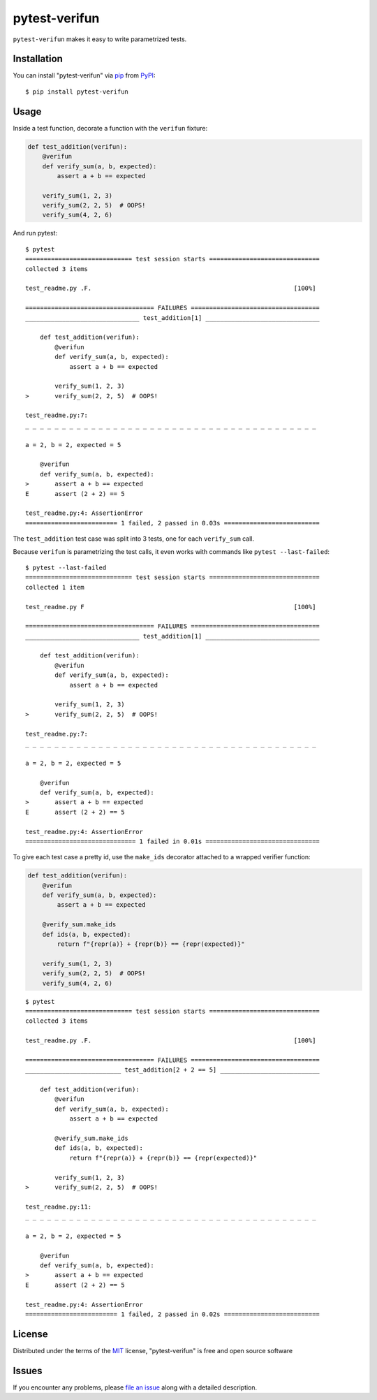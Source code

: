 ==============
pytest-verifun
==============

``pytest-verifun`` makes it easy to write parametrized tests.


Installation
------------

You can install "pytest-verifun" via `pip`_ from `PyPI`_::

    $ pip install pytest-verifun


Usage
-----

Inside a test function, decorate a function with the ``verifun`` fixture:

.. code-block:: python

    def test_addition(verifun):
        @verifun
        def verify_sum(a, b, expected):
            assert a + b == expected

        verify_sum(1, 2, 3)
        verify_sum(2, 2, 5)  # OOPS!
        verify_sum(4, 2, 6)


And run pytest::

    $ pytest
    ============================= test session starts ==============================
    collected 3 items

    test_readme.py .F.                                                       [100%]

    =================================== FAILURES ===================================
    _______________________________ test_addition[1] _______________________________

        def test_addition(verifun):
            @verifun
            def verify_sum(a, b, expected):
                assert a + b == expected

            verify_sum(1, 2, 3)
    >       verify_sum(2, 2, 5)  # OOPS!

    test_readme.py:7: 
    _ _ _ _ _ _ _ _ _ _ _ _ _ _ _ _ _ _ _ _ _ _ _ _ _ _ _ _ _ _ _ _ _ _ _ _ _ _ _ _ 

    a = 2, b = 2, expected = 5
   
        @verifun
        def verify_sum(a, b, expected):
    >       assert a + b == expected
    E       assert (2 + 2) == 5

    test_readme.py:4: AssertionError
    ========================= 1 failed, 2 passed in 0.03s ==========================


The ``test_addition`` test case was split into 3 tests, one for each
``verify_sum`` call.

Because ``verifun`` is parametrizing the test calls, it even works with
commands like ``pytest --last-failed``::

    $ pytest --last-failed
    ============================= test session starts ==============================
    collected 1 item

    test_readme.py F                                                         [100%]

    =================================== FAILURES ===================================
    _______________________________ test_addition[1] _______________________________

        def test_addition(verifun):
            @verifun
            def verify_sum(a, b, expected):
                assert a + b == expected

            verify_sum(1, 2, 3)
    >       verify_sum(2, 2, 5)  # OOPS!

    test_readme.py:7: 
    _ _ _ _ _ _ _ _ _ _ _ _ _ _ _ _ _ _ _ _ _ _ _ _ _ _ _ _ _ _ _ _ _ _ _ _ _ _ _ _ 

    a = 2, b = 2, expected = 5
   
        @verifun
        def verify_sum(a, b, expected):
    >       assert a + b == expected
    E       assert (2 + 2) == 5

    test_readme.py:4: AssertionError
    ============================== 1 failed in 0.01s ===============================


To give each test case a pretty id, use the ``make_ids`` decorator attached to
a wrapped verifier function:

.. code-block:: python

    def test_addition(verifun):
        @verifun
        def verify_sum(a, b, expected):
            assert a + b == expected

        @verify_sum.make_ids
        def ids(a, b, expected):
            return f"{repr(a)} + {repr(b)} == {repr(expected)}"

        verify_sum(1, 2, 3)
        verify_sum(2, 2, 5)  # OOPS!
        verify_sum(4, 2, 6)

::

    $ pytest
    ============================= test session starts ==============================
    collected 3 items

    test_readme.py .F.                                                       [100%]

    =================================== FAILURES ===================================
    __________________________ test_addition[2 + 2 == 5] ___________________________

        def test_addition(verifun):
            @verifun
            def verify_sum(a, b, expected):
                assert a + b == expected

            @verify_sum.make_ids
            def ids(a, b, expected):
                return f"{repr(a)} + {repr(b)} == {repr(expected)}"

            verify_sum(1, 2, 3)
    >       verify_sum(2, 2, 5)  # OOPS!

    test_readme.py:11: 
    _ _ _ _ _ _ _ _ _ _ _ _ _ _ _ _ _ _ _ _ _ _ _ _ _ _ _ _ _ _ _ _ _ _ _ _ _ _ _ _ 

    a = 2, b = 2, expected = 5

        @verifun
        def verify_sum(a, b, expected):
    >       assert a + b == expected
    E       assert (2 + 2) == 5

    test_readme.py:4: AssertionError
    ========================= 1 failed, 2 passed in 0.02s ==========================


License
-------

Distributed under the terms of the `MIT`_ license, "pytest-verifun" is free and open source software


Issues
------

If you encounter any problems, please `file an issue`_ along with a detailed description.

.. _`MIT`: http://opensource.org/licenses/MIT
.. _`file an issue`: https://github.com/rjmill/pytest-verifun/issues
.. _`pytest`: https://github.com/pytest-dev/pytest
.. _`tox`: https://tox.readthedocs.io/en/latest/
.. _`pip`: https://pypi.org/project/pip/
.. _`PyPI`: https://pypi.org/project
